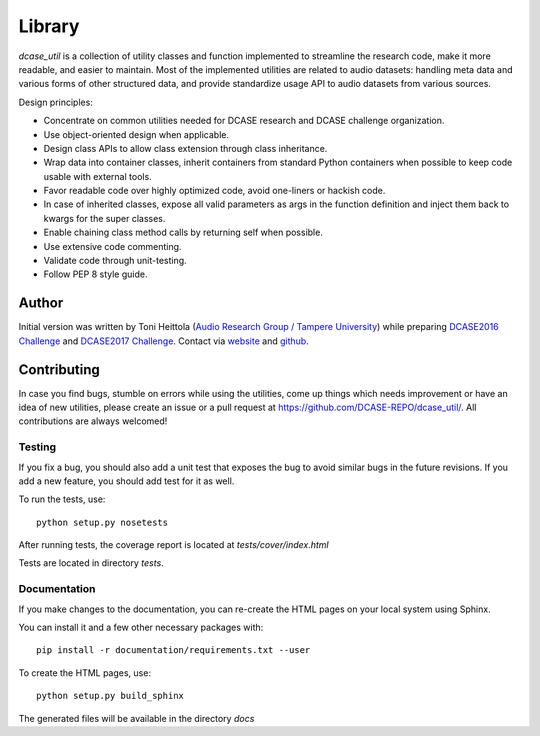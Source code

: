 .. _library:

Library
-------

`dcase_util` is a collection of utility classes and function implemented to streamline the research code,
make it more readable, and easier to maintain. Most of the implemented utilities are related to audio datasets:
handling meta data and various forms of other structured data, and provide standardize usage API to
audio datasets from various sources.

Design principles:

- Concentrate on common utilities needed for DCASE research and DCASE challenge organization.
- Use object-oriented design when applicable.
- Design class APIs to allow class extension through class inheritance.
- Wrap data into container classes, inherit containers from standard Python containers when possible to keep code usable with external tools.
- Favor readable code over highly optimized code, avoid one-liners or hackish code.
- In case of inherited classes, expose all valid parameters as args in the function definition and inject them back to kwargs for the super classes.
- Enable chaining class method calls by returning self when possible.
- Use extensive code commenting.
- Validate code through unit-testing.
- Follow PEP 8 style guide.

Author
======

Initial version was written by Toni Heittola (`Audio Research Group / Tampere University <http://arg.cs.tut.fi/>`_) while preparing `DCASE2016 Challenge <https://github.com/TUT-ARG/DCASE2016-baseline-system-python>`_ and `DCASE2017 Challenge <https://github.com/TUT-ARG/DCASE2017-baseline-system>`_. Contact via `website <http://www.cs.tut.fi/~heittolt/>`_ and `github <https://github.com/toni-heittola>`_.


Contributing
============

In case you find bugs, stumble on errors while using the utilities, come up things which needs improvement or have an idea of new utilities, please create an issue or a pull request at https://github.com/DCASE-REPO/dcase_util/. All contributions are always welcomed!

Testing
:::::::

If you fix a bug, you should also add a unit test that exposes the bug to avoid similar bugs in the future revisions. If you add a new feature, you should add test for it as well.

To run the tests, use::

    python setup.py nosetests


After running tests, the coverage report is located at `tests/cover/index.html`

Tests are located in directory `tests`.

Documentation
:::::::::::::

If you make changes to the documentation, you can re-create the HTML pages on your local system using Sphinx.

You can install it and a few other necessary packages with::

    pip install -r documentation/requirements.txt --user

To create the HTML pages, use::

    python setup.py build_sphinx


The generated files will be available in the directory `docs`
